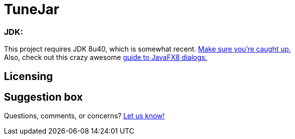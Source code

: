 = TuneJar

=== JDK:
This project requires JDK 8u40, which is somewhat recent. http://www.oracle.com/technetwork/java/javase/downloads/jdk8-downloads-2133151.html[Make sure you're caught up.] +
Also, check out this crazy awesome http://code.makery.ch/blog/javafx-dialogs-official/[guide to JavaFX8 dialogs.]

== Licensing


== Suggestion box
Questions, comments, or concerns? http://goo.gl/forms/RB3EcUC61c[Let us know!]
